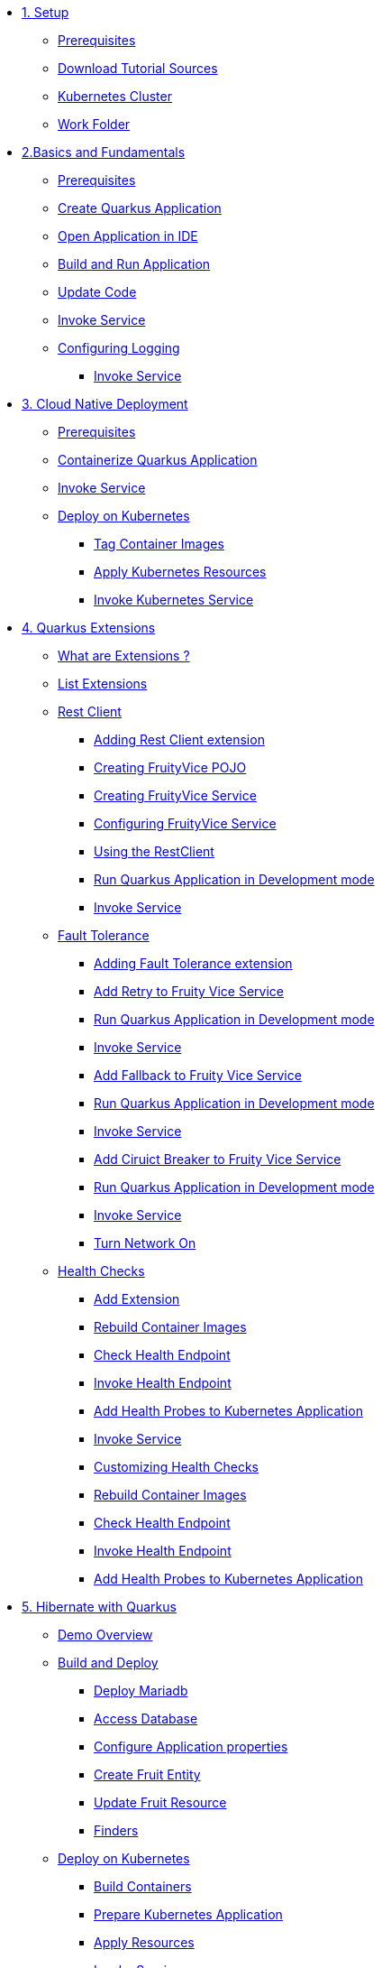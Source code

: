 * xref:01-setup.adoc[1. Setup]
** xref:01-setup.adoc#prerequisite[Prerequisites]
** xref:01-setup.adoc#download-tutorial-sources[Download Tutorial Sources]
** xref:01-setup.adoc#kubernetes-cluster[Kubernetes Cluster]
** xref:01-setup.adoc#setup-work-folder[Work Folder]


* xref:02-basics-fundas.adoc[2.Basics and Fundamentals]
** xref:02-basics-fundas.adoc#basics-prerequisite[Prerequisites]
** xref:02-basics-fundas.adoc#basics-create-quarkus-app[Create Quarkus Application]
** xref:02-basics-fundas.adoc#basics-ide-quarkus-project[Open Application in IDE]
** xref:02-basics-fundas.adoc#basics-build-run-quarkus-app[Build and Run Application]
** xref:02-basics-fundas.adoc#basics-update-code[Update Code]
** xref:02-basics-fundas.adoc#basics-call-svc[Invoke Service]
** xref:02-basics-fundas.adoc#basics-logging[Configuring Logging]
*** xref:02-basics-fundas.adoc#basics-call-svc-logging[Invoke Service]

* xref:03-containers-kubernetes.adoc[3. Cloud Native Deployment]
** xref:03-containers-kubernetes.adoc#conk8s-prerequisite[Prerequisites]
** xref:03-containers-kubernetes.adoc#conk8s-build-container-app[Containerize Quarkus Application]
** xref:03-containers-kubernetes.adoc#conk8s-call-svc[Invoke Service]
** xref:03-containers-kubernetes.adoc#conk8s-deploy-k8s-app[Deploy on Kubernetes]
*** xref:03-containers-kubernetes.adoc#conk8s-deploy-k8s-app[Tag Container Images]
*** xref:03-containers-kubernetes.adoc#conk8s-k8s-apply-resources[Apply Kubernetes Resources]
*** xref:03-containers-kubernetes.adoc#conk8s-invoke-k8s-svc[Invoke Kubernetes Service]

* xref:04-quarkus-extensions.adoc[4. Quarkus Extensions]
** xref:04-quarkus-extensions.adoc#qext-intro[What are Extensions ?]
** xref:04-quarkus-extensions.adoc#qext-list-extensions[List Extensions]
** xref:04-quarkus-extensions.adoc#qext-rest-client[Rest Client]
*** xref:04-quarkus-extensions.adoc#qext-add-rest-client-extensions[Adding Rest Client extension]
*** xref:04-quarkus-extensions.adoc#qext-create-fruity-vice-pojo[Creating FruityVice POJO]
*** xref:04-quarkus-extensions.adoc#qext-create-fruity-vice-service[Creating FruityVice Service]
*** xref:04-quarkus-extensions.adoc#qext-create-fruity-vice-service-config[Configuring FruityVice Service]
*** xref:04-quarkus-extensions.adoc#qext-create-fruity-vice-service-resclient[Using the RestClient]
*** xref:04-quarkus-extensions.adoc#qext-rest-client-run-quarkus-app-dev-mode[Run Quarkus Application in Development mode]
*** xref:04-quarkus-extensions.adoc#qext-call-fruity-rest-client[Invoke Service]
** xref:04-quarkus-extensions.adoc#qext-fault-tolerance[Fault Tolerance]
*** xref:04-quarkus-extensions.adoc#qext-add-fault-tolerance-extensions[Adding Fault Tolerance extension]
*** xref:04-quarkus-extensions.adoc#qext-retry-fruity-vice-service[Add Retry to Fruity Vice Service]
*** xref:04-quarkus-extensions.adoc#qext-fault-tolerance-run-quarkus-app-dev-mode[Run Quarkus Application in Development mode]
*** xref:04-quarkus-extensions.adoc#qext-call-fruity-fault-tolerance-retry[Invoke Service]
*** xref:04-quarkus-extensions.adoc#qext-fallback-fruity-vice-service[Add Fallback to Fruity Vice Service]
*** xref:04-quarkus-extensions.adoc#qext-fault-tolerance-fallback-run-quarkus-app-dev-mode[Run Quarkus Application in Development mode]
*** xref:04-quarkus-extensions.adoc#qext-call-fruity-fault-tolerance-fallback[Invoke Service]
*** xref:04-quarkus-extensions.adoc#qext-circuit-breaker-fruity-vice-service[Add Ciruict Breaker to Fruity Vice Service]
*** xref:04-quarkus-extensions.adoc#qext-circuit-breaker-run-quarkus-app-dev-mode[Run Quarkus Application in Development mode]
*** xref:04-quarkus-extensions.adoc#qext-call-fruity-fault-tolerance-circuit-breaker[Invoke Service]
*** xref:04-quarkus-extensions.adoc#qext-turn-on-network[Turn Network On]
** xref:04-quarkus-extensions.adoc#qext-health-checks[Health Checks]
*** xref:04-quarkus-extensions.adoc#qext-add-extensions[Add Extension]
*** xref:04-quarkus-extensions.adoc#qext-rebuild-container-images[Rebuild Container Images]
*** xref:04-quarkus-extensions.adoc#qext-check-health-endpoint[Check Health Endpoint]
*** xref:04-quarkus-extensions.adoc#qext-call-health-ep[Invoke Health Endpoint]
*** xref:04-quarkus-extensions.adoc#qext-add-probes-to-k8s[Add Health Probes to Kubernetes Application]
*** xref:04-quarkus-extensions.adoc#qext-invoke-k8s-svc[Invoke Service]
*** xref:04-quarkus-extensions.adoc#qext-custom-health-check[Customizing Health Checks]
*** xref:04-quarkus-extensions.adoc#qext-rebuild-container-images-custom-check[Rebuild Container Images]
*** xref:04-quarkus-extensions.adoc#qext-check-custom-health-endpoint[Check Health Endpoint]
*** xref:04-quarkus-extensions.adoc#qext-call-health-custom[Invoke Health Endpoint]
*** xref:04-quarkus-extensions.adoc#qext-add-custom-probes-to-k8s[Add Health Probes to Kubernetes Application]

* xref:05-quarkus-panache.adoc[5. Hibernate with Quarkus]
** xref:05-quarkus-panache.adoc#quarkusp-demo-overview[Demo Overview]
** xref:05-quarkus-panache.adoc#quarkusp-fruitapp-dev[Build and Deploy]
*** xref:05-quarkus-panache.adoc#quarkus-fruit-app-db[Deploy Mariadb]
*** xref:05-quarkus-panache.adoc#quarkusp-access-db[Access Database ]
*** xref:05-quarkus-panache.adoc#quarkuspdb-update-props[Configure Application properties]
*** xref:05-quarkus-panache.adoc#quarkusp-create-fruit-entity[Create Fruit Entity]
*** xref:05-quarkus-panache.adoc#quarkusp-edit-fruit-resource[Update Fruit Resource]
*** xref:05-quarkus-panache.adoc#quarkusp-fruits-finder[Finders]
** xref:05-quarkus-panache.adoc#quarkusp-cloud-dev[Deploy on Kubernetes]
*** xref:05-quarkus-panache.adoc#quarkusp-cloud-dev-build-container[Build Containers]
*** xref:05-quarkus-panache.adoc#quarkusp-cloud-dev-prepare-app[Prepare Kubernetes Application]
*** xref:05-quarkus-panache.adoc#quarkusp-cloud-dev-apply-resources[Apply Resources]
*** xref:05-quarkus-panache.adoc#quarkusp-invoke-k8s-svc[Invoke Service]